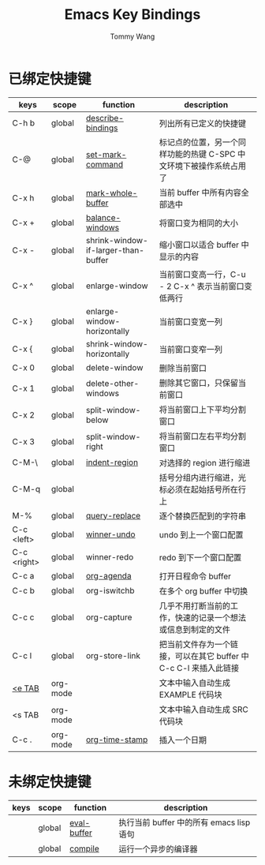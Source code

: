 #+TITLE: Emacs Key Bindings
#+AUTHOR: Tommy Wang
#+OPTIONS: num:nil

* 已绑定快捷键
| keys        | scope    | function                            | description                                                         |
|-------------+----------+-------------------------------------+---------------------------------------------------------------------|
| C-h b       | global   | [[http://www.gnu.org/software/emacs/manual/html_node/emacs/Misc-Help.html][describe-bindings]]                   | 列出所有已定义的快捷键                                              |
| C-@         | global   | [[http://www.gnu.org/software/emacs/manual/html_node/emacs/Setting-Mark.html][set-mark-command]]                    | 标记点的位置，另一个同样功能的热键 C-SPC 中文环境下被操作系统占用了 |
| C-x h       | global   | [[http://www.gnu.org/software/emacs/manual/html_node/emacs/Marking-Objects.html][mark-whole-buffer]]                   | 当前 buffer 中所有内容全部选中                                      |
| C-x +       | global   | [[http://www.gnu.org/software/emacs/manual/html_node/emacs/Change-Window.html][balance-windows]]                     | 将窗口变为相同的大小                                                |
| C-x -       | global   | shrink-window-if-larger-than-buffer | 缩小窗口以适合 buffer 中显示的内容                                  |
| C-x ^       | global   | enlarge-window                      | 当前窗口变高一行，C-u - 2 C-x ^ 表示当前窗口变低两行                |
| C-x }       | global   | enlarge-window-horizontally         | 当前窗口变宽一列                                                    |
| C-x {       | global   | shrink-window-horizontally          | 当前窗口变窄一列                                                    |
| C-x 0       | global   | delete-window                       | 删除当前窗口                                                        |
| C-x 1       | global   | delete-other-windows                | 删除其它窗口，只保留当前窗口                                        |
| C-x 2       | global   | split-window-below                  | 将当前窗口上下平均分割窗口                                          |
| C-x 3       | global   | split-window-right                  | 将当前窗口左右平均分割窗口                                          |
| C-M-\       | global   | [[http://www.gnu.org/software/emacs/manual/html_node/emacs/Indentation-Commands.html#Indentation-Commands][indent-region]]                       | 对选择的 region 进行缩进                                            |
| C-M-q       | global   |                                     | 括号分组内进行缩进，光标必须在起始括号所在行上                      |
| M-%         | global   | [[http://www.gnu.org/software/emacs/manual/html_node/emacs/Query-Replace.html][query-replace]]                       | 逐个替换匹配到的字符串                                              |
|-------------+----------+-------------------------------------+---------------------------------------------------------------------|
| C-c <left>  | global   | [[http://www.gnu.org/software/emacs/manual/html_node/emacs/Window-Convenience.html][winner-undo]]                         | undo 到上一个窗口配置                                               |
| C-c <right> | global   | winner-redo                         | redo 到下一个窗口配置                                               |
|-------------+----------+-------------------------------------+---------------------------------------------------------------------|
| C-c a       | global   | [[http://orgmode.org/manual/Activation.html#Activation][org-agenda]]                          | 打开日程命令 buffer                                                 |
| C-c b       | global   | org-iswitchb                        | 在多个 org buffer 中切换                                            |
| C-c c       | global   | org-capture                         | 几乎不用打断当前的工作，快速的记录一个想法或信息到制定的文件        |
| C-c l       | global   | org-store-link                      | 把当前文件存为一个链接，可以在其它 buffer 中 C-c C-l 来插入此链接   |
|-------------+----------+-------------------------------------+---------------------------------------------------------------------|
| [[http://orgmode.org/manual/Easy-Templates.html#Easy-Templates][<e TAB]]      | org-mode |                                     | 文本中输入自动生成 EXAMPLE 代码块                                   |
| <s TAB      | org-mode |                                     | 文本中输入自动生成 SRC 代码块                                       |
| C-c .       | org-mode | [[http://orgmode.org/manual/Creating-timestamps.html#Creating-timestamps][org-time-stamp]]                      | 插入一个日期                                                        |

* 未绑定快捷键
| keys | scope  | function    | description                              |
|------+--------+-------------+------------------------------------------|
|      | global | [[http://www.gnu.org/software/emacs/manual/html_node/emacs/Lisp-Eval.html][eval-buffer]] | 执行当前 buffer 中的所有 emacs lisp 语句 |
|      | global | [[http://www.gnu.org/software/emacs/manual/html_node/emacs/Compilation.html#Compilation][compile]]     | 运行一个异步的编译器                     |
